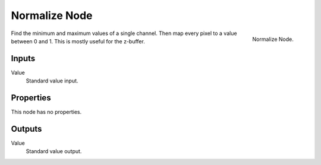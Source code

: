 .. _bpy.types.CompositorNodeNormalize:

**************
Normalize Node
**************

.. figure:: /images/compositing_types_vector_normalize_node.png
   :align: right

   Normalize Node.

Find the minimum and maximum values of a single channel.
Then map every pixel to a value between 0 and 1.
This is mostly useful for the z-buffer.


Inputs
======

Value
   Standard value input.


Properties
==========

This node has no properties.


Outputs
=======

Value
   Standard value output.

.. (TODO <2.8 add) more info and examples
